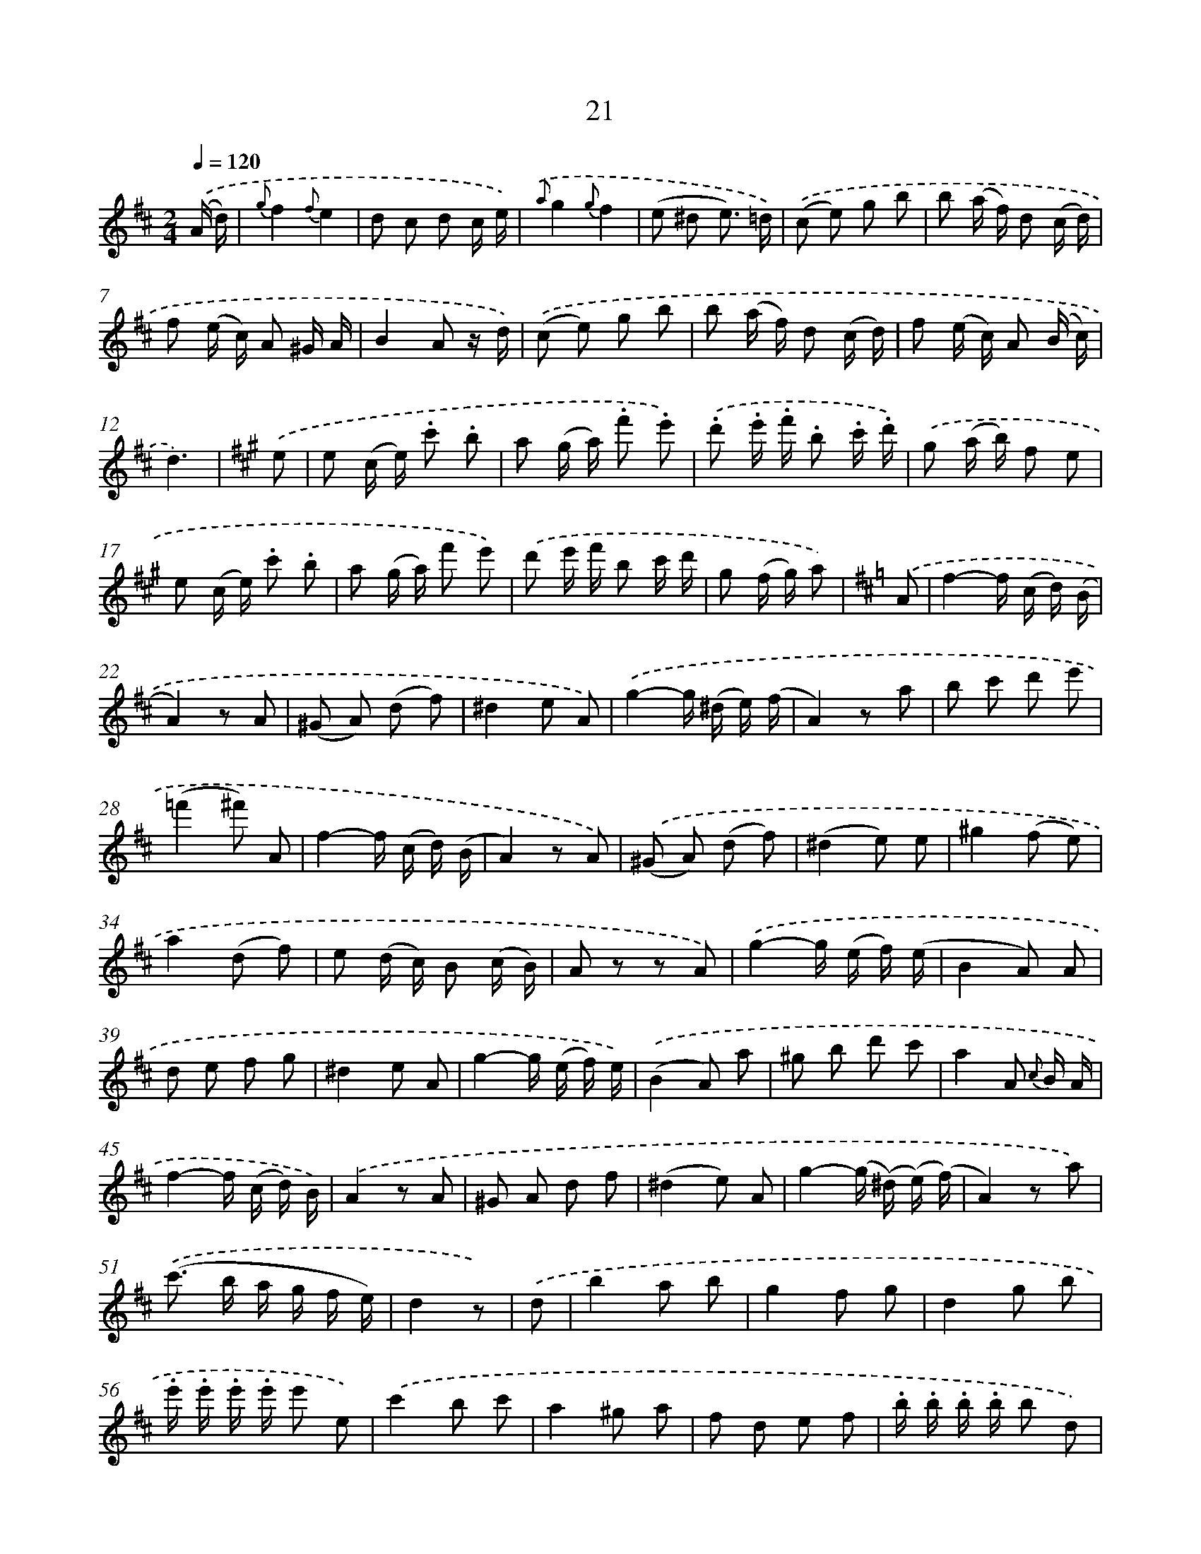 X: 13955
T: 21
%%abc-version 2.0
%%abcx-abcm2ps-target-version 5.9.1 (29 Sep 2008)
%%abc-creator hum2abc beta
%%abcx-conversion-date 2018/11/01 14:37:39
%%humdrum-veritas 1432714678
%%humdrum-veritas-data 3809680093
%%continueall 1
%%barnumbers 0
L: 1/8
M: 2/4
Q: 1/4=120
K: D clef=treble
.('(A/ d/) [I:setbarnb 1]|
{g}f2{f}e2 |
d c d c/ e/) |
{.('a}g2{g}f2 |
(e ^d e3/) =d/) |
.('(c e) g b |
b (a/ f/) d (c/ d/) |
f (e/ c/) A ^G/ A/ |
B2A z/ d/) |
.('(c e) g b |
b (a/ f/) d (c/ d/) |
f (e/ c/) A (B/ c/) |
d3) |
[K:A] .('e [I:setbarnb 13]|
e (c/ e/) .c' .b |
a (g/ a/) .f' .e') |
.('.d' .e'/ .f'/ .b .c'/ .d'/) |
.('g (a/ b/) f e |
e (c/ e/) .c' .b |
a (g/ a/) f' e') |
.('d' e'/ f'/ b c'/ d'/ |
g (f/ g/) a) |
[K:D] .('A [I:setbarnb 21]|
f2-f/ (c/ d/) (B/ |
A2)z A |
(^G A) (d f) |
^d2e A) |
.('g2-g/ (^d/ e/) (f/ |
A2)z a |
b c' d' e' |
(=f'2^f') A |
f2-f/ (c/ d/) (B/ |
A2)z A) |
.('(^G A) (d f) |
(^d2e) e |
^g2(f e) |
a2(d f) |
e (d/ c/) B (c/ B/) |
A z z A) |
.('g2-g/ (e/ f/) (e/ |
B2A) A |
d e f g |
^d2e A |
g2-g/ (e/ f/) e/) |
.('(B2A) a |
^g b d' c' |
a2A {c} B/ A/ |
f2-f/ (c/ d/) B/) |
.('A2z A |
^G A d f |
(^d2e) A |
g2-(g/ (^d/) (e/) (f/) |
A2)z a) |
.('(c'> b a/ g/ f/ e/) |
d2z) |
.('d [I:setbarnb 53]|
b2a b |
g2f g |
d2g b |
.e'/ .e'/ .e'/ .e'/ e' e) |
.('c'2b c' |
a2^g a |
f d e f |
.b/ .b/ .b/ .b/ b d) |
.('b2a b |
g2f g |
d2g b |
.e'/ .e'/ .e'/ .e'/ e' e) |
.('c'2b c' |
a g f e |
c d b a |
g2z) :|]
